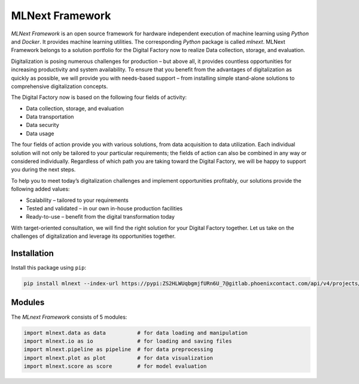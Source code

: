 
MLNext Framework
================

*MLNext Framework* is an open source framework for hardware independent execution of
machine learning using *Python* and *Docker*.
It provides machine learning utilities.
The corresponding *Python* package is called *mlnext*.
MLNext Framework belongs to a solution portfolio for the Digital Factory now to realize Data collection, storage, and evaluation.

Digitalization is posing numerous challenges for production – but above all, it provides countless opportunities for increasing productivity and system availability. To ensure that you benefit from the advantages of digitalization as quickly as possible, we will provide you with needs-based support – from installing simple stand-alone solutions to comprehensive digitalization concepts.

The Digital Factory now is based on the following four fields of activity:

- Data collection, storage, and evaluation
- Data transportation
- Data security
- Data usage

The four fields of action provide you with various solutions, from data acquisition to data utilization. Each individual solution will not only be tailored to your particular requirements; the fields of action can also be combined in any way or considered individually. Regardless of which path you are taking toward the Digital Factory, we will be happy to support you during the next steps.

To help you to meet today’s digitalization challenges and implement opportunities profitably, our solutions provide the following added values:

- Scalability – tailored to your requirements
- Tested and validated – in our own in-house production facilities
- Ready-to-use – benefit from the digital transformation today

With target-oriented consultation, we will find the right solution for your Digital Factory together. Let us take on the challenges of digitalization and leverage its opportunities together.


Installation
------------

Install this package using ``pip``\ :

.. code-block:: bash

   pip install mlnext --index-url https://pypi:ZS2HLWUqbgmjfURn6U_7@gitlab.phoenixcontact.com/api/v4/projects/771/packages/pypi/simple --trusted-host gitlab.phoenixcontact.com

Modules
-------

The *MLnext Framework* consists of 5 modules:

.. code-block:: python

   import mlnext.data as data          # for data loading and manipulation
   import mlnext.io as io              # for loading and saving files
   import mlnext.pipeline as pipeline  # for data preprocessing
   import mlnext.plot as plot          # for data visualization
   import mlnext.score as score        # for model evaluation
